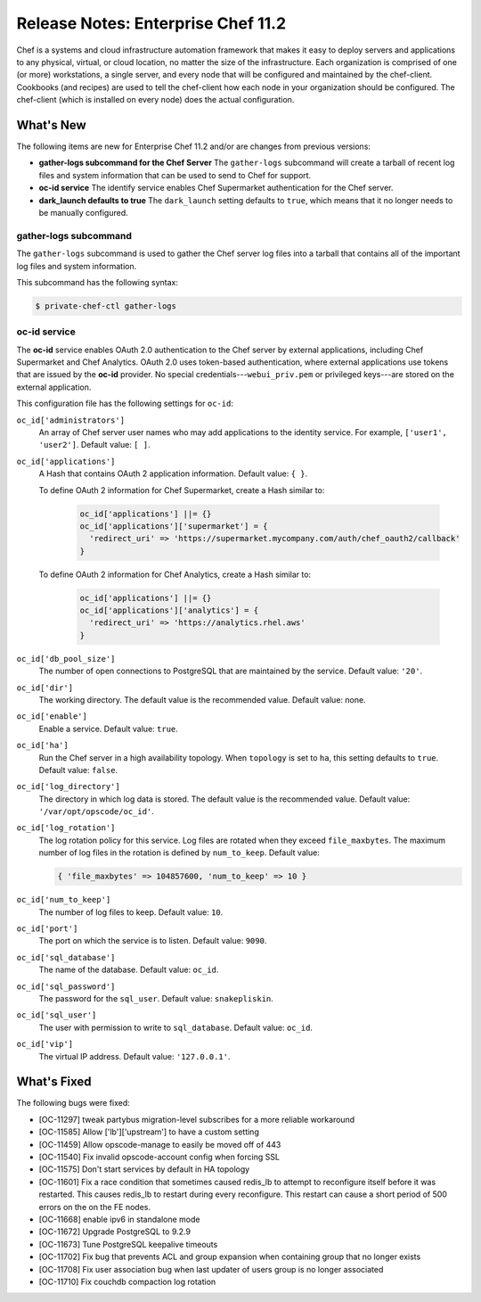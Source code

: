 =====================================================
Release Notes: Enterprise Chef 11.2
=====================================================

Chef is a systems and cloud infrastructure automation framework that makes it easy to deploy servers and applications to any physical, virtual, or cloud location, no matter the size of the infrastructure. Each organization is comprised of one (or more) workstations, a single server, and every node that will be configured and maintained by the chef-client. Cookbooks (and recipes) are used to tell the chef-client how each node in your organization should be configured. The chef-client (which is installed on every node) does the actual configuration.

What's New
=====================================================
The following items are new for Enterprise Chef 11.2 and/or are changes from previous versions:

* **gather-logs subcommand for the Chef Server** The ``gather-logs`` subcommand will create a tarball of recent log files and system information that can be used to send to Chef for support.
* **oc-id service** The identify service enables Chef Supermarket authentication for the Chef server.
* **dark_launch defaults to true** The ``dark_launch`` setting defaults to ``true``, which means that it no longer needs to be manually configured.

gather-logs subcommand
-----------------------------------------------------
.. tag ctl_private_chef_gather_logs

The ``gather-logs`` subcommand is used to gather the Chef server log files into a tarball that contains all of the important log files and system information.

This subcommand has the following syntax:

.. code-block:: bash

   $ private-chef-ctl gather-logs

.. end_tag

**oc-id** service
-----------------------------------------------------
.. tag server_services_oc_id

The **oc-id** service enables OAuth 2.0 authentication to the Chef server by external applications, including Chef Supermarket and Chef Analytics. OAuth 2.0 uses token-based authentication, where external applications use tokens that are issued by the **oc-id** provider. No special credentials---``webui_priv.pem`` or privileged keys---are stored on the external application.

.. end_tag

.. tag config_rb_server_settings_oc_id

This configuration file has the following settings for ``oc-id``:

``oc_id['administrators']``
   An array of Chef server user names who may add applications to the identity service. For example, ``['user1', 'user2']``. Default value: ``[ ]``.

``oc_id['applications']``
   A Hash that contains OAuth 2 application information. Default value: ``{ }``.

   .. tag config_ocid_application_hash_supermarket

   To define OAuth 2 information for Chef Supermarket, create a Hash similar to:

      .. code-block:: ruby

         oc_id['applications'] ||= {}
         oc_id['applications']['supermarket'] = {
           'redirect_uri' => 'https://supermarket.mycompany.com/auth/chef_oauth2/callback'
         }

   .. end_tag

   To define OAuth 2 information for Chef Analytics, create a Hash similar to:

      .. code-block:: ruby

         oc_id['applications'] ||= {}
         oc_id['applications']['analytics'] = {
           'redirect_uri' => 'https://analytics.rhel.aws'
         }

``oc_id['db_pool_size']``
   The number of open connections to PostgreSQL that are maintained by the service. Default value: ``'20'``.

``oc_id['dir']``
   The working directory. The default value is the recommended value. Default value: none.

``oc_id['enable']``
   Enable a service. Default value: ``true``.

``oc_id['ha']``
   Run the Chef server in a high availability topology. When ``topology`` is set to ``ha``, this setting defaults to ``true``. Default value: ``false``.

``oc_id['log_directory']``
   The directory in which log data is stored. The default value is the recommended value. Default value: ``'/var/opt/opscode/oc_id'``.

``oc_id['log_rotation']``
   The log rotation policy for this service. Log files are rotated when they exceed ``file_maxbytes``. The maximum number of log files in the rotation is defined by ``num_to_keep``. Default value:

   .. code-block:: ruby

      { 'file_maxbytes' => 104857600, 'num_to_keep' => 10 }

``oc_id['num_to_keep']``
   The number of log files to keep. Default value: ``10``.

``oc_id['port']``
   The port on which the service is to listen. Default value: ``9090``.

``oc_id['sql_database']``
   The name of the database. Default value: ``oc_id``.

``oc_id['sql_password']``
   The password for the ``sql_user``. Default value: ``snakepliskin``.

``oc_id['sql_user']``
   The user with permission to write to ``sql_database``. Default value: ``oc_id``.

``oc_id['vip']``
   The virtual IP address. Default value: ``'127.0.0.1'``.

.. end_tag

What's Fixed
=====================================================
The following bugs were fixed:

* [OC-11297] tweak partybus migration-level subscribes for a more reliable workaround
* [OC-11585] Allow ['lb']['upstream'] to have a custom setting
* [OC-11459] Allow opscode-manage to easily be moved off of 443
* [OC-11540] Fix invalid opscode-account config when forcing SSL
* [OC-11575] Don't start services by default in HA topology
* [OC-11601] Fix a race condition that sometimes caused redis_lb to attempt to reconfigure itself before it was restarted. This causes redis_lb to restart during every reconfigure. This restart can cause a short period of 500 errors on the on the FE nodes.
* [OC-11668] enable ipv6 in standalone mode
* [OC-11672] Upgrade PostgreSQL to 9.2.9
* [OC-11673] Tune PostgreSQL keepalive timeouts
* [OC-11702] Fix bug that prevents ACL and group expansion when containing group that no longer exists
* [OC-11708] Fix user association bug when last updater of users group is no longer associated
* [OC-11710] Fix couchdb compaction log rotation

